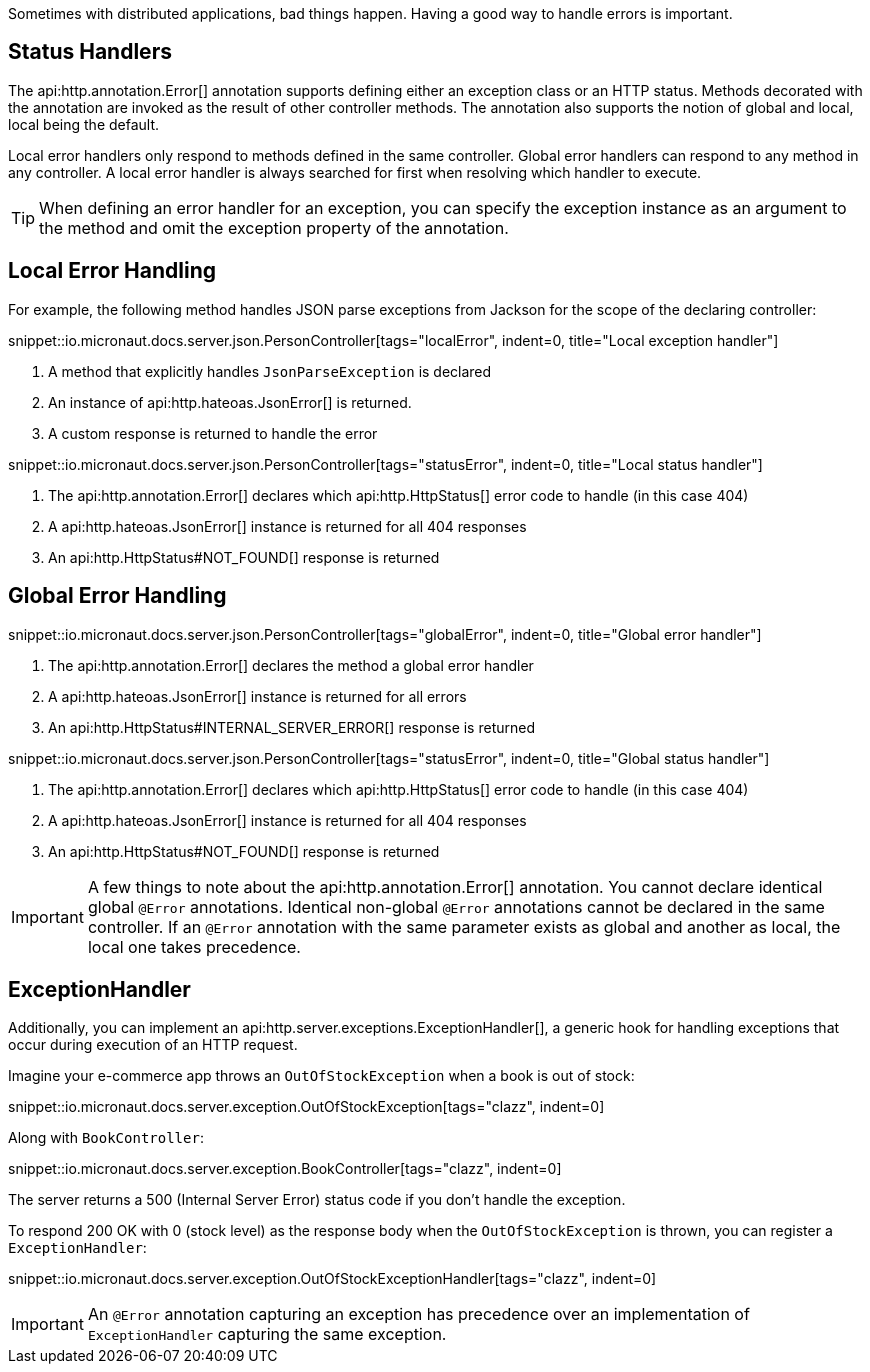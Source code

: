 Sometimes with distributed applications, bad things happen. Having a good way to handle errors is important.

== Status Handlers

The api:http.annotation.Error[] annotation supports defining either an exception class or an HTTP status. Methods decorated with the annotation are invoked as the result of other controller methods. The annotation also supports the notion of global and local, local being the default.

Local error handlers only respond to methods defined in the same controller. Global error handlers can respond to any method in any controller. A local error handler is always searched for first when resolving which handler to execute.

TIP: When defining an error handler for an exception, you can specify the exception instance as an argument to the method and omit the exception property of the annotation.

== Local Error Handling

For example, the following method handles JSON parse exceptions from Jackson for the scope of the declaring controller:

snippet::io.micronaut.docs.server.json.PersonController[tags="localError", indent=0, title="Local exception handler"]

<1> A method that explicitly handles `JsonParseException` is declared
<2> An instance of api:http.hateoas.JsonError[] is returned.
<3> A custom response is returned to handle the error

snippet::io.micronaut.docs.server.json.PersonController[tags="statusError", indent=0, title="Local status handler"]

<1> The api:http.annotation.Error[] declares which api:http.HttpStatus[] error code to handle (in this case 404)
<2> A api:http.hateoas.JsonError[] instance is returned for all 404 responses
<3> An api:http.HttpStatus#NOT_FOUND[] response is returned

== Global Error Handling

snippet::io.micronaut.docs.server.json.PersonController[tags="globalError", indent=0, title="Global error handler"]

<1> The api:http.annotation.Error[] declares the method a global error handler
<2> A api:http.hateoas.JsonError[] instance is returned for all errors
<3> An api:http.HttpStatus#INTERNAL_SERVER_ERROR[] response is returned

snippet::io.micronaut.docs.server.json.PersonController[tags="statusError", indent=0, title="Global status handler"]

<1> The api:http.annotation.Error[] declares which api:http.HttpStatus[] error code to handle (in this case 404)
<2> A api:http.hateoas.JsonError[] instance is returned for all 404 responses
<3> An api:http.HttpStatus#NOT_FOUND[] response is returned

IMPORTANT: A few things to note about the api:http.annotation.Error[] annotation. You cannot declare identical global `@Error` annotations. Identical non-global `@Error` annotations cannot be declared in the same controller. If an `@Error` annotation with the same parameter exists as global and another as local, the local one takes precedence.

== ExceptionHandler

Additionally, you can implement an api:http.server.exceptions.ExceptionHandler[], a generic hook for handling exceptions that occur during execution of an HTTP request.

Imagine your e-commerce app throws an `OutOfStockException` when a book is out of stock:

snippet::io.micronaut.docs.server.exception.OutOfStockException[tags="clazz", indent=0]

Along with `BookController`:

snippet::io.micronaut.docs.server.exception.BookController[tags="clazz", indent=0]

The server returns a 500 (Internal Server Error) status code if you don't handle the exception.

To respond 200 OK with 0 (stock level) as the response body when the `OutOfStockException` is thrown, you can register a `ExceptionHandler`:

snippet::io.micronaut.docs.server.exception.OutOfStockExceptionHandler[tags="clazz", indent=0]

IMPORTANT: An `@Error` annotation capturing an exception has precedence over an implementation of `ExceptionHandler` capturing the same exception.
